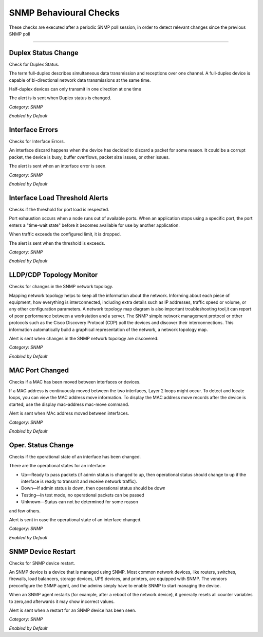 SNMP Behavioural Checks
#######################

These checks are executed after a periodic SNMP poll session, in order to detect relevant changes since the previous SNMP poll

____________________

**Duplex Status Change**
~~~~~~~~~~~~~~~~~~~~~~

Check for Duplex Status.

The term full-duplex describes simultaneous data transmission and receptions over one channel. A full-duplex device is capable of bi-directional network data transmissions at the same time.

Half-duplex devices can only transmit in one direction at one time

The alert is is sent when Duplex status is changed.


*Category: SNMP*

*Enabled by Default*


**Interface Errors**
~~~~~~~~~~~~~~~~~~~~

Checks for Interface Errors.
 
An interface discard happens when the device has decided to discard a packet for some reason. It could be a corrupt packet, the device is busy, buffer overflows, packet size issues, or other issues.

The alert is sent when an interface error is seen.

*Category: SNMP*

*Enabled by Default*


**Interface Load Threshold Alerts**
~~~~~~~~~~~~~~~~~~~~~~~~~~~~~~~~~~~~

Checks if the threshold for port load is respected.

Port exhaustion occurs when a node runs out of available ports. When an application stops using a specific port, the port enters a "time-wait state" before it becomes available for use by another application.

When traffic exceeds the configured limit, it is dropped.

The alert is sent when the threshold is exceeds.

*Category: SNMP*

*Enabled by Default*


**LLDP/CDP Topology Monitor**
~~~~~~~~~~~~~~~~~~~~~~~~~~~~~

Checks for changes in the SNMP network topology.

Mapping network topology helps to keep all the information about the network. Informing about each piece of equipment, how everything is interconnected, including extra details such as IP addresses, traffic speed or volume, or any other configuration parameters.
A network topology map diagram is also important troubleshooting tool,it can report of poor performance between a workstation and a server. The SNMP simple network management protocol or other protocols such as the Cisco Discovery Protocol (CDP) poll the devices and discover their interconnections. This information automatically build a graphical representation of the network, a network topology map.

Alert is sent when changes in the SNMP network topology are discovered.

*Category: SNMP*

*Enabled by Default*


**MAC Port Changed**
~~~~~~~~~~~~~~~~~~~~

Checks if a MAC has been moved between interfaces or devices.

If a MAC address is continuously moved between the two interfaces, Layer 2 loops might occur. To detect and locate loops, you can view the MAC address move information. To display the MAC address move records after the device is started, use the display mac-address mac-move command.

Alert is sent when MAc address moved between interfaces.

*Category: SNMP*

*Enabled by Default*


**Oper. Status Change**
~~~~~~~~~~~~~~~~~~~~~~~~

Checks if the operational state of an interface has been changed.


There are the operational states for an interface:

• Up—Ready to pass packets (if admin status is changed to up, then operational status should change to up if the interface is ready to transmit and receive network traffic).

• Down—If admin status is down, then operational status should be down

• Testing—In test mode, no operational packets can be passed

• Unknown—Status can not be determined for some reason

and few others.

Alert is sent in case the operational state of an interface changed.


*Category: SNMP*

*Enabled by Default*


**SNMP Device Restart**
~~~~~~~~~~~~~~~~~~~~~~~

Checks for SNMP device restart.

An SNMP device is a device that is managed using SNMP. Most common network devices, like routers, switches, firewalls, load balancers, storage devices, UPS devices, and printers, are equipped with SNMP. The vendors preconfigure the SNMP agent, and the admins simply have to enable SNMP to start managing the device.

When an SNMP agent restarts (for example, after a reboot of the network device), it generally resets all counter variables to zero,and afterwards it may show incorrect values. 

Alert is sent when a restart for an SNMP device has been seen. 

*Category: SNMP*

*Enabled by Default*

